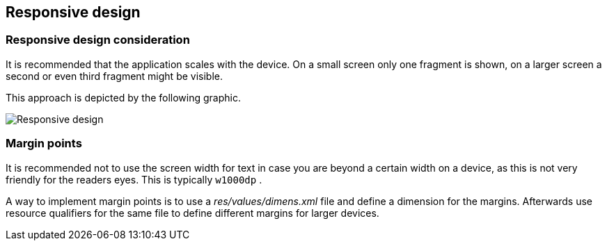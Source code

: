 == Responsive design

=== Responsive design consideration

It is recommended that the application scales with the device.
On a small screen only one fragment is shown, on a larger screen a
second or even third fragment might be visible.

This approach is depicted by the following graphic.

image::responsivedesign10.png[Responsive design,pdfwidth=60%]

=== Margin points

It is recommended not to use the screen width for text in case
you are beyond
 a certain width on a device, as this is not very friendly for
the readers eyes. This is typically
`w1000dp`
.

A way to implement margin points is to use a
_res/values/dimens.xml_
file and define a dimension for the margins. Afterwards use resource
qualifiers for the same file to define different margins for larger
devices.

